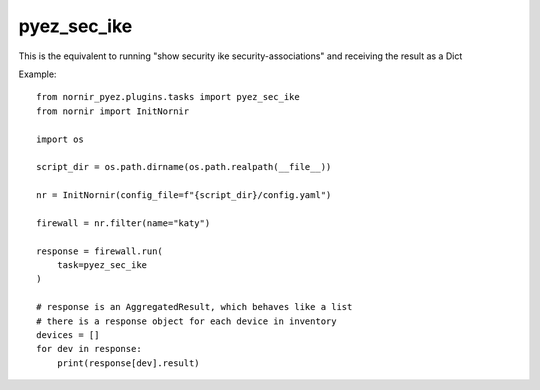 pyez_sec_ike
===============

This is the equivalent to running "show security ike security-associations" and receiving the result as a Dict

Example::

    from nornir_pyez.plugins.tasks import pyez_sec_ike
    from nornir import InitNornir

    import os
    
    script_dir = os.path.dirname(os.path.realpath(__file__))

    nr = InitNornir(config_file=f"{script_dir}/config.yaml")

    firewall = nr.filter(name="katy")

    response = firewall.run(
        task=pyez_sec_ike
    )

    # response is an AggregatedResult, which behaves like a list
    # there is a response object for each device in inventory
    devices = []
    for dev in response:
        print(response[dev].result)
